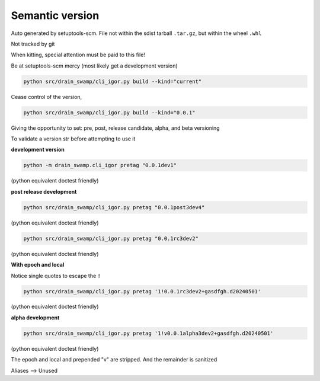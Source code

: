 Semantic version
=================

Auto generated by setuptools-scm. File not within the sdist tarball ``.tar.gz``,
but within the wheel ``.whl``

Not tracked by git

When kitting, special attention must be paid to this file!

Be at setuptools-scm mercy (most likely get a development version)

.. code-block:: shell

   python src/drain_swamp/cli_igor.py build --kind="current"

Cease control of the version,

.. code-block:: shell

   python src/drain_swamp/cli_igor.py build --kind="0.0.1"

Giving the opportunity to set: pre, post, release candidate, alpha,
and beta versioning

To validate a version str before attempting to use it

**development version**

.. code-block:: shell

   python -m drain_swamp.cli_igor pretag "0.0.1dev1"

(python equivalent doctest friendly)

.. doctest:: pretag_dev

   >>> from drain_swamp.igor_utils import pretag
   >>> is_success, ver = pretag("0.0.1dev1")
   >>> ver
   '0.0.1.dev1'

**post release development**

.. code-block:: shell

   python src/drain_swamp/cli_igor.py pretag "0.0.1post3dev4"

(python equivalent doctest friendly)

.. doctest:: pretag_postdev

   >>> from drain_swamp.igor_utils import pretag
   >>> is_success, ver = pretag("0.0.1post3dev4")
   >>> ver
   '0.0.1.post3.dev4'

.. code-block:: shell

   python src/drain_swamp/cli_igor.py pretag "0.0.1rc3dev2"

(python equivalent doctest friendly)

.. doctest:: pretag_release_candidate_dev

   >>> from drain_swamp.igor_utils import pretag
   >>> is_success, ver = pretag("0.0.1rc3dev2")
   >>> ver
   '0.0.1rc3.dev2'

**With epoch and local**

Notice single quotes to escape the ``!``

.. code-block:: shell

   python src/drain_swamp/cli_igor.py pretag '1!0.0.1rc3dev2+gasdfgh.d20240501'

(python equivalent doctest friendly)

.. doctest:: pretag_escape_epoch

   >>> from drain_swamp.igor_utils import pretag
   >>> is_success, ver = pretag("1!0.0.1rc3dev2+gasdfgh.d20240501")
   >>> ver
   '0.0.1rc3.dev2'

**alpha development**

.. code-block:: shell

   python src/drain_swamp/cli_igor.py pretag '1!v0.0.1alpha3dev2+gasdfgh.d20240501'

(python equivalent doctest friendly)

.. doctest:: pretag_alpha

   >>> from drain_swamp.igor_utils import pretag
   >>> is_success, ver = pretag("1!v0.0.1alpha3dev2+gasdfgh.d20240501")
   >>> ver
   '0.0.1a3.dev2'

The epoch and local and prepended "v" are stripped. And the remainder is sanitized

.. py:data:: __version__
   :type: str

   The semantic version, e.g. "0.0.1". This is the full semantic string which can
   include development, pre and post releases, and release candidates

.. py:data:: __version_tuple__
   :type: tuple[int | str, ...]

   Full semantic string as a tuple

Aliases --> Unused

.. py:data:: version
   :type: str

   Alias of __version__

.. py:data:: version_tuple
   :type: tuple[int | str, ...]

   Alias of __version_tuple__
